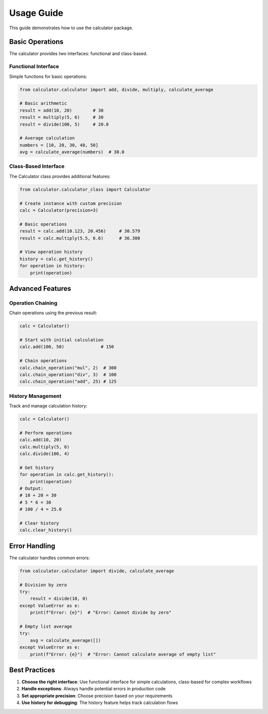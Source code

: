Usage Guide
===========

This guide demonstrates how to use the calculator package.

Basic Operations
----------------

The calculator provides two interfaces: functional and class-based.

Functional Interface
^^^^^^^^^^^^^^^^^^^^

Simple functions for basic operations:

.. code-block:: python

   from calculator.calculator import add, divide, multiply, calculate_average
   
   # Basic arithmetic
   result = add(10, 20)        # 30
   result = multiply(5, 6)     # 30
   result = divide(100, 5)     # 20.0
   
   # Average calculation
   numbers = [10, 20, 30, 40, 50]
   avg = calculate_average(numbers)  # 30.0

Class-Based Interface
^^^^^^^^^^^^^^^^^^^^^

The Calculator class provides additional features:

.. code-block:: python

   from calculator.calculator_class import Calculator
   
   # Create instance with custom precision
   calc = Calculator(precision=3)
   
   # Basic operations
   result = calc.add(10.123, 20.456)     # 30.579
   result = calc.multiply(5.5, 6.6)      # 36.300
   
   # View operation history
   history = calc.get_history()
   for operation in history:
       print(operation)

Advanced Features
-----------------

Operation Chaining
^^^^^^^^^^^^^^^^^^

Chain operations using the previous result:

.. code-block:: python

   calc = Calculator()
   
   # Start with initial calculation
   calc.add(100, 50)              # 150
   
   # Chain operations
   calc.chain_operation("mul", 2)  # 300
   calc.chain_operation("div", 3)  # 100
   calc.chain_operation("add", 25) # 125

History Management
^^^^^^^^^^^^^^^^^^

Track and manage calculation history:

.. code-block:: python

   calc = Calculator()
   
   # Perform operations
   calc.add(10, 20)
   calc.multiply(5, 6)
   calc.divide(100, 4)
   
   # Get history
   for operation in calc.get_history():
       print(operation)
   # Output:
   # 10 + 20 = 30
   # 5 * 6 = 30
   # 100 / 4 = 25.0
   
   # Clear history
   calc.clear_history()

Error Handling
--------------

The calculator handles common errors:

.. code-block:: python

   from calculator.calculator import divide, calculate_average
   
   # Division by zero
   try:
       result = divide(10, 0)
   except ValueError as e:
       print(f"Error: {e}")  # "Error: Cannot divide by zero"
   
   # Empty list average
   try:
       avg = calculate_average([])
   except ValueError as e:
       print(f"Error: {e}")  # "Error: Cannot calculate average of empty list"

Best Practices
--------------

1. **Choose the right interface**: Use functional interface for simple calculations, class-based for complex workflows
2. **Handle exceptions**: Always handle potential errors in production code
3. **Set appropriate precision**: Choose precision based on your requirements
4. **Use history for debugging**: The history feature helps track calculation flows
